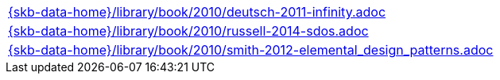 //
// ============LICENSE_START=======================================================
//  Copyright (C) 2018 Sven van der Meer. All rights reserved.
// ================================================================================
// This file is licensed under the CREATIVE COMMONS ATTRIBUTION 4.0 INTERNATIONAL LICENSE
// Full license text at https://creativecommons.org/licenses/by/4.0/legalcode
// 
// SPDX-License-Identifier: CC-BY-4.0
// ============LICENSE_END=========================================================
//
// @author Sven van der Meer (vdmeer.sven@mykolab.com)
//

[cols="a", grid=rows, frame=none, %autowidth.stretch]
|===
|include::{skb-data-home}/library/book/2010/deutsch-2011-infinity.adoc[]
|include::{skb-data-home}/library/book/2010/russell-2014-sdos.adoc[]
|include::{skb-data-home}/library/book/2010/smith-2012-elemental_design_patterns.adoc[]
|===

